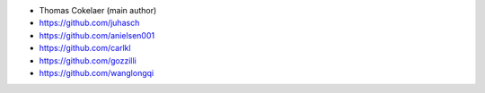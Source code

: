 - Thomas Cokelaer (main author)
- https://github.com/juhasch
- https://github.com/anielsen001
- https://github.com/carlkl
- https://github.com/gozzilli
- https://github.com/wanglongqi


